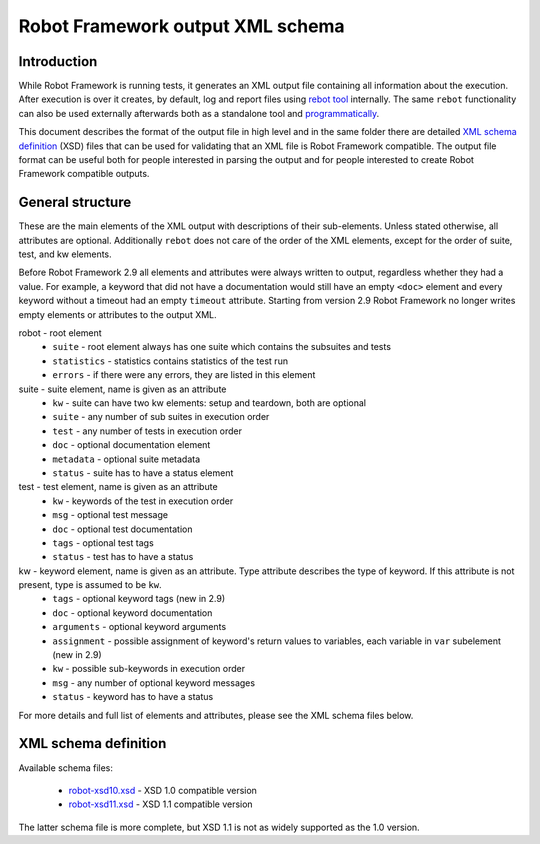 Robot Framework output XML schema 
=================================

Introduction
------------

While Robot Framework is running tests, it generates an XML output file containing all information about the execution. After execution is over it creates, by default, log and report files using `rebot tool <http://robotframework.org/robotframework/latest/RobotFrameworkUserGuide.html#rebot>`_ internally. The same ``rebot`` functionality can also be used externally afterwards both as a standalone tool and `programmatically <http://robot-framework.readthedocs.org/en/latest/autodoc/robot.html#robot.rebot.rebot>`_.

This document describes the format of the output file in high level and in the same folder there are detailed `XML schema definition <http://en.wikipedia.org/wiki/XML_Schema_(W3C)>`_ (XSD) files that can be used for validating that an XML file is Robot Framework compatible. The output file format can be useful both for people interested in parsing the output and for people interested to create Robot Framework compatible outputs.

General structure
-----------------

These are the main elements of the XML output with descriptions of their sub-elements. Unless stated otherwise, all attributes are optional. Additionally ``rebot`` does not care of the order of the XML elements, except for the order of suite, test, and kw elements.

Before Robot Framework 2.9 all elements and attributes were always written to output, regardless whether they had a value. For example, a keyword that did not have a documentation would still have an empty ``<doc>`` element and every keyword without a timeout had an empty ``timeout`` attribute. Starting from version 2.9 Robot Framework no longer writes empty elements or attributes to the output XML.

robot - root element
    * ``suite`` - root element always has one suite which contains the subsuites and tests
    * ``statistics`` - statistics contains statistics of the test run
    * ``errors`` - if there were any errors, they are listed in this element
    
suite - suite element, name is given as an attribute
    * ``kw`` - suite can have two kw elements: setup and teardown, both are optional
    * ``suite`` - any number of sub suites in execution order
    * ``test`` - any number of tests in execution order
    * ``doc`` - optional documentation element
    * ``metadata`` - optional suite metadata
    * ``status`` - suite has to have a status element
    
test - test element, name is given as an attribute
    * ``kw`` - keywords of the test in execution order
    * ``msg`` - optional test message
    * ``doc`` - optional test documentation
    * ``tags`` - optional test tags
    * ``status`` - test has to have a status

kw - keyword element, name is given as an attribute. Type attribute describes the type of keyword. If this attribute is not present, type is assumed to be ``kw``.
    * ``tags`` - optional keyword tags (new in 2.9)
    * ``doc`` - optional keyword documentation
    * ``arguments`` - optional keyword arguments
    * ``assignment`` - possible assignment of keyword's return values to variables, each variable in ``var`` subelement (new in 2.9)
    * ``kw`` - possible sub-keywords in execution order
    * ``msg`` - any number of optional keyword messages
    * ``status`` - keyword has to have a status
   
For more details and full list of elements and attributes, please see the XML schema files below.

XML schema definition
---------------------

Available schema files:

  * `<robot-xsd10.xsd>`__ - XSD 1.0 compatible version
  * `<robot-xsd11.xsd>`__ - XSD 1.1 compatible version

The latter schema file is more complete, but XSD 1.1 is not as widely supported as the 1.0 version.

